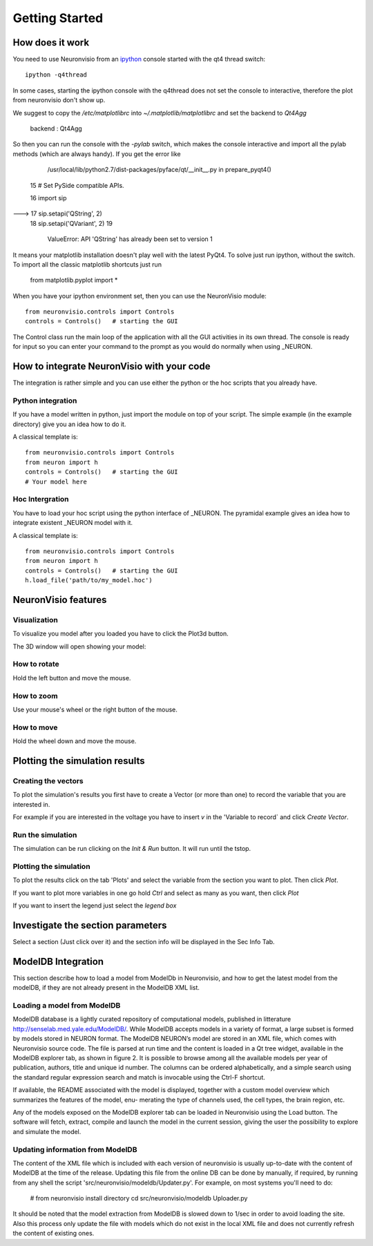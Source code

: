 ***************
Getting Started
***************

How does it work
================

You need to use Neuronvisio from an ipython_ console started with the qt4 thread switch::

    ipython -q4thread

.. _ipython: http://ipython.scipy.org/

In some cases, starting the ipython console with the q4thread does not set the console to
interactive, therefore the plot from neuronvisio don't show up.

We suggest to copy the `/etc/matplotlibrc` into `~/.matplotlib/matplotlibrc` and set the 
backend to `Qt4Agg`

	backend      : Qt4Agg

So then you can run the console with the `-pylab` switch, which makes the console 
interactive and import all the pylab methods (which are always handy).
If you get the error like 

	/usr/local/lib/python2.7/dist-packages/pyface/qt/__init__.py in prepare_pyqt4()
     15     # Set PySide compatible APIs.

     16     import sip
---> 17     sip.setapi('QString', 2)
     18     sip.setapi('QVariant', 2)
     19 

	ValueError: API 'QString' has already been set to version 1
	 

It means your matplotlib installation doesn't play well with the latest PyQt4.
To solve just run ipython, without the switch. 
To import all the classic matplotlib shortcuts just run

	from matplotlib.pyplot import *

When you have your ipython environment set, then you can use the NeuronVisio module::

    from neuronvisio.controls import Controls 
    controls = Controls()   # starting the GUI

The Control class run the main loop of the application with all the GUI activities
in its own thread. The console is ready for input so you can enter your command to 
the prompt as you would do normally when using _NEURON.

.. NEURON: http://www.neuron.yale.edu/neuron/

How to integrate NeuronVisio with your code
===========================================

The integration is rather simple and you can use either the python or the hoc 
scripts that you already have.

Python integration
------------------

If you have a model written in python, just import the module on top of your 
script. The simple example (in the example directory) give you an idea how to do 
it.

A classical template is::

    from neuronvisio.controls import Controls
    from neuron import h 
    controls = Controls()   # starting the GUI
    # Your model here

Hoc Intergration
----------------

You have to load your hoc script using the python interface of _NEURON. 
The pyramidal example gives an idea how to integrate existent _NEURON model 
with it.

A classical template is::

    from neuronvisio.controls import Controls
    from neuron import h 
    controls = Controls()   # starting the GUI
    h.load_file('path/to/my_model.hoc')

NeuronVisio features
====================

Visualization
-------------

To visualize you model after you loaded you have to click the Plot3d button.

.. image:: images/neuronvisio_main_control.png
    

The 3D window will open showing your model:
    
.. image:: images/Neuronvisio_3D.png

How to rotate
-------------

Hold the left button and move the mouse.

How to zoom
-----------

Use your mouse's wheel or the right button of the mouse.

How to move
-----------

Hold the wheel down and move the mouse.

Plotting the simulation results
===============================

Creating the vectors
--------------------

To plot the simulation's results you first have to create a Vector 
(or more than one) to record the variable that you are interested in.

For example if you are interested in the voltage you have to insert `v` 
in the 'Variable to record` and click `Create Vector`. 

.. image:: images/neuronvisio_main_control.png

Run the simulation
------------------

The simulation can be run clicking on the `Init & Run` button. 
It will run until the tstop.

.. image:: images/neuronvisio_main_control.png
    
    
Plotting the simulation
-----------------------

To plot the results click on the tab 'Plots' and select the variable 
from the section you want to plot. Then click `Plot`.

If you want to plot more variables in one go hold `Ctrl` and select as 
many as you want, then click `Plot`

If you want to insert the legend just select the `legend box` 

.. image:: images/plotting_vector_results.png
    :scale: 70

Investigate the section parameters
==================================

Select a section (Just click over it) and the section info 
will be displayed in the Sec Info Tab.

.. image:: images/Neuronvisio_sec_info.png
    :scale: 100
    
ModelDB Integration
===================

This section describe how to load a model from ModelDb in Neuronvisio, and how
to get the latest model from the modelDB, if they are not already present 
in the ModelDB XML list.

Loading a model from ModelDB
----------------------------

ModelDB database is a lightly curated repository of computational models,
published in litterature http://senselab.med.yale.edu/ModelDB/. While ModelDB 
accepts models in a variety of format, a large subset is formed by models stored 
in NEURON format. The ModelDB NEURON’s model are stored in an XML file, which comes with
Neuronvisio source code. The file is parsed at run time and the content is loaded
in a Qt tree widget, available in the ModelDB explorer tab, as shown in figure 2.
It is possible to browse among all the available models per year of publication,
authors, title and unique id number. The columns can be ordered alphabetically,
and a simple search using the standard regular expression search and match is
invocable using the Ctrl-F shortcut.

If available, the README associated with the model is displayed, together
with a custom model overview which summarizes the features of the model, enu-
merating the type of channels used, the cell types, the brain region, etc.

Any of the models exposed on the ModelDB explorer tab can be loaded in
Neuronvisio using the Load button. The software will fetch, extract, compile and
launch the model in the current session, giving the user the possibility to explore
and simulate the model.

.. image:: images/neuronvisio_modelDB.png

Updating information from ModelDB
---------------------------------

The content of the XML file which is included with each version of neuronvisio is usually 
up-to-date with the content of ModelDB at the time of the release. Updating this file 
from the online DB can be done by manually, if required, by running from any shell the script
'src/neuronvisio/modeldb/Updater.py'. For example, on most systems you'll need to do:

    # from neuronvisio install directory
    cd src/neuronvisio/modeldb
    Uploader.py

It should be noted that the model extraction from ModelDB is slowed down to 1/sec in order
to avoid loading the site. Also this process only update the file with models which do not 
exist in the local XML file and does not currently refresh the content of existing ones.
    
